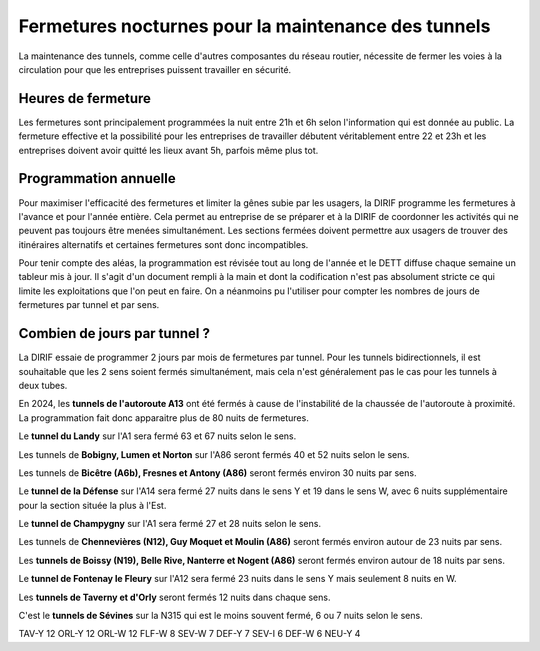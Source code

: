 Fermetures nocturnes pour la maintenance des tunnels
######################################################
La maintenance des tunnels, comme celle d'autres composantes du réseau routier, nécessite de fermer les voies à la circulation 
pour que les entreprises puissent travailler en sécurité.

Heures de fermeture
************************
Les fermetures sont principalement programmées la nuit entre 21h et 6h selon l'information qui est donnée au public. 
La fermeture effective et la possibilité pour les entreprises de travailler débutent véritablement entre 22 et 23h et 
les entreprises doivent avoir quitté les lieux avant 5h, parfois même plus tot.

Programmation annuelle
*************************
Pour maximiser l'efficacité des fermetures et limiter la gênes subie par les usagers, la DIRIF programme les fermetures à l'avance et pour l'année entière. 
Cela permet au entreprise de se préparer et à la DIRIF de coordonner les activités qui ne peuvent pas toujours être menées simultanément.
Les sections fermées doivent permettre aux usagers de trouver des itinéraires alternatifs et certaines fermetures sont donc incompatibles.

Pour tenir compte des aléas, la programmation est révisée tout au long de l'année et le DETT diffuse chaque semaine un tableur mis à jour.
Il s'agit d'un document rempli à la main et dont la codification n'est pas absolument stricte ce qui limite les exploitations que l'on peut en faire.
On a néanmoins pu l'utiliser pour compter les nombres de jours de fermetures par tunnel et par sens.  

Combien de jours par tunnel ?
*********************************
La DIRIF essaie de programmer 2 jours par mois de fermetures par tunnel. 
Pour les tunnels bidirectionnels, il est souhaitable que les 2 sens soient fermés simultanément, mais cela n'est généralement pas le cas pour les tunnels à deux tubes. 

En 2024, les **tunnels de l'autoroute A13** ont été fermés à cause de l'instabilité de la chaussée de l'autoroute à proximité. La programmation fait donc apparaitre plus de 80 nuits de fermetures.

Le **tunnel du Landy** sur l'A1 sera fermé 63 et 67 nuits selon le sens.

Les tunnels de **Bobigny, Lumen et Norton** sur l'A86 seront fermés 40 et 52 nuits selon le sens.

Les tunnels de **Bicêtre (A6b), Fresnes et Antony (A86)** seront fermés environ 30 nuits par sens.

Le **tunnel de la Défense** sur l'A14 sera fermé 27  nuits dans le sens Y et 19 dans le sens W, avec 6 nuits supplémentaire pour la section située la plus à l'Est.

Le **tunnel de Champygny** sur l'A1 sera fermé 27 et 28 nuits selon le sens.

Les tunnels de **Chennevières (N12), Guy Moquet et Moulin (A86)** seront fermés environ autour de 23 nuits par sens.

Les **tunnels de Boissy (N19), Belle Rive, Nanterre et Nogent (A86)** seront fermés environ autour de 18 nuits par sens.

Le **tunnel de Fontenay le Fleury** sur l'A12 sera fermé 23 nuits dans le sens Y mais seulement 8 nuits en W.

Les **tunnels de Taverny et d'Orly** seront fermés 12 nuits dans chaque sens.

C'est le **tunnels de Sévines** sur la N315 qui est le moins souvent fermé, 6 ou 7 nuits selon le sens.


TAV-Y    12
ORL-Y    12
ORL-W    12
FLF-W     8
SEV-W     7
DEF-Y     7
SEV-I     6
DEF-W     6
NEU-Y     4










